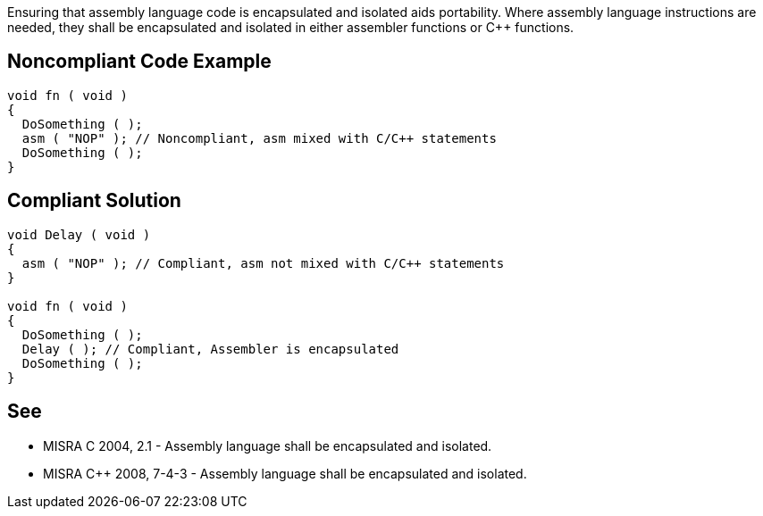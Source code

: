 Ensuring that assembly language code is encapsulated and isolated aids portability. Where assembly language instructions are needed, they shall be encapsulated and isolated in either assembler functions or {cpp} functions.

== Noncompliant Code Example

----
void fn ( void )
{
  DoSomething ( );
  asm ( "NOP" ); // Noncompliant, asm mixed with C/C++ statements
  DoSomething ( );
}
----

== Compliant Solution

----
void Delay ( void )
{
  asm ( "NOP" ); // Compliant, asm not mixed with C/C++ statements
}

void fn ( void )
{
  DoSomething ( );
  Delay ( ); // Compliant, Assembler is encapsulated
  DoSomething ( );
}
----

== See

* MISRA C 2004, 2.1 - Assembly language shall be encapsulated and isolated.
* MISRA {cpp} 2008, 7-4-3 - Assembly language shall be encapsulated and isolated.
